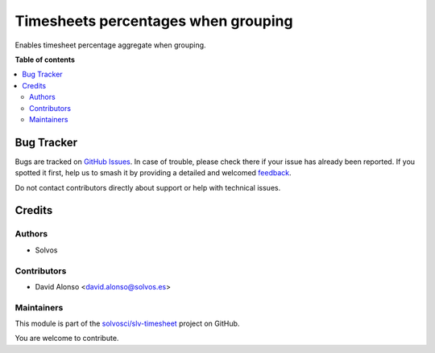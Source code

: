 ====================================
Timesheets percentages when grouping
====================================

.. 
   !!!!!!!!!!!!!!!!!!!!!!!!!!!!!!!!!!!!!!!!!!!!!!!!!!!!
   !! This file is generated by oca-gen-addon-readme !!
   !! changes will be overwritten.                   !!
   !!!!!!!!!!!!!!!!!!!!!!!!!!!!!!!!!!!!!!!!!!!!!!!!!!!!
   !! source digest: sha256:608971dac916ea87d1ffecb4028866f99f863e48960d438b5a0083a4de29738c
   !!!!!!!!!!!!!!!!!!!!!!!!!!!!!!!!!!!!!!!!!!!!!!!!!!!!

.. |badge1| image:: https://img.shields.io/badge/maturity-Beta-yellow.png
    :target: https://odoo-community.org/page/development-status
    :alt: Beta
.. |badge2| image:: https://img.shields.io/badge/licence-LGPL--3-blue.png
    :target: http://www.gnu.org/licenses/lgpl-3.0-standalone.html
    :alt: License: LGPL-3
.. |badge3| image:: https://img.shields.io/badge/github-solvosci%2Fslv--timesheet-lightgray.png?logo=github
    :target: https://github.com/solvosci/slv-timesheet/tree/17.0/hr_timesheet_percentage
    :alt: solvosci/slv-timesheet

|badge1| |badge2| |badge3|

Enables timesheet percentage aggregate when grouping.

**Table of contents**

.. contents::
   :local:

Bug Tracker
===========

Bugs are tracked on `GitHub Issues <https://github.com/solvosci/slv-timesheet/issues>`_.
In case of trouble, please check there if your issue has already been reported.
If you spotted it first, help us to smash it by providing a detailed and welcomed
`feedback <https://github.com/solvosci/slv-timesheet/issues/new?body=module:%20hr_timesheet_percentage%0Aversion:%2017.0%0A%0A**Steps%20to%20reproduce**%0A-%20...%0A%0A**Current%20behavior**%0A%0A**Expected%20behavior**>`_.

Do not contact contributors directly about support or help with technical issues.

Credits
=======

Authors
~~~~~~~

* Solvos

Contributors
~~~~~~~~~~~~

* David Alonso <david.alonso@solvos.es>

Maintainers
~~~~~~~~~~~

This module is part of the `solvosci/slv-timesheet <https://github.com/solvosci/slv-timesheet/tree/17.0/hr_timesheet_percentage>`_ project on GitHub.

You are welcome to contribute.
